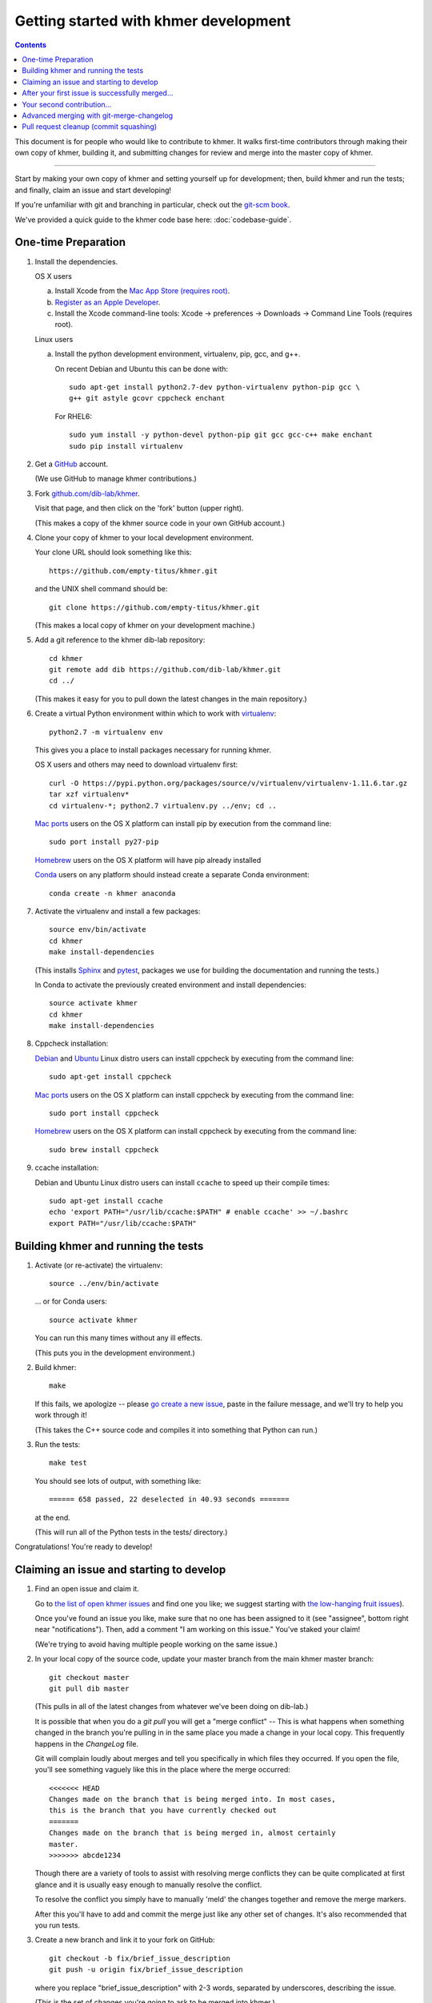 ..
   This file is part of khmer, https://github.com/dib-lab/khmer/, and is
   Copyright (C) 2014-2015 Michigan State University
   Copyright (C) 2015-2016 The Regents of the University of California.
   It is licensed under the three-clause BSD license; see LICENSE.
   Contact: khmer-project@idyll.org

   Redistribution and use in source and binary forms, with or without
   modification, are permitted provided that the following conditions are
   met:

    * Redistributions of source code must retain the above copyright
      notice, this list of conditions and the following disclaimer.

    * Redistributions in binary form must reproduce the above
      copyright notice, this list of conditions and the following
      disclaimer in the documentation and/or other materials provided
      with the distribution.

    * Neither the name of the Michigan State University nor the names
      of its contributors may be used to endorse or promote products
      derived from this software without specific prior written
      permission.

   THIS SOFTWARE IS PROVIDED BY THE COPYRIGHT HOLDERS AND CONTRIBUTORS
   "AS IS" AND ANY EXPRESS OR IMPLIED WARRANTIES, INCLUDING, BUT NOT
   LIMITED TO, THE IMPLIED WARRANTIES OF MERCHANTABILITY AND FITNESS FOR
   A PARTICULAR PURPOSE ARE DISCLAIMED. IN NO EVENT SHALL THE COPYRIGHT
   HOLDER OR CONTRIBUTORS BE LIABLE FOR ANY DIRECT, INDIRECT, INCIDENTAL,
   SPECIAL, EXEMPLARY, OR CONSEQUENTIAL DAMAGES (INCLUDING, BUT NOT
   LIMITED TO, PROCUREMENT OF SUBSTITUTE GOODS OR SERVICES; LOSS OF USE,
   DATA, OR PROFITS; OR BUSINESS INTERRUPTION) HOWEVER CAUSED AND ON ANY
   THEORY OF LIABILITY, WHETHER IN CONTRACT, STRICT LIABILITY, OR TORT
   (INCLUDING NEGLIGENCE OR OTHERWISE) ARISING IN ANY WAY OUT OF THE USE
   OF THIS SOFTWARE, EVEN IF ADVISED OF THE POSSIBILITY OF SUCH DAMAGE.

   Contact: khmer-project@idyll.org

Getting started with khmer development
======================================

.. contents::

This document is for people who would like to contribute to khmer.  It
walks first-time contributors through making their own copy of khmer,
building it, and submitting changes for review and merge into the master
copy of khmer.

----

Start by making your own copy of khmer and setting yourself up for
development; then, build khmer and run the tests; and finally, claim
an issue and start developing!

If you're unfamiliar with git and branching in particular, check out
the `git-scm book <http://git-scm.com/book/en/Git-Branching>`__.

We've provided a quick guide to the khmer code base here:
:doc:`codebase-guide`.

One-time Preparation
--------------------

#. Install the dependencies.

   OS X users

   a.  Install Xcode from the `Mac App Store (requires root)
       <https://developer.apple.com/xcode/>`_.
   #.  `Register as an Apple Developer
       <https://developer.apple.com/register>`__.
   #.  Install the Xcode command-line tools: Xcode -> preferences ->
       Downloads -> Command Line Tools (requires root).

   Linux users

   a.  Install the python development environment, virtualenv, pip, gcc, and
       g++.

       On recent Debian and Ubuntu this can be done with::

           sudo apt-get install python2.7-dev python-virtualenv python-pip gcc \
           g++ git astyle gcovr cppcheck enchant

       For RHEL6::

           sudo yum install -y python-devel python-pip git gcc gcc-c++ make enchant
           sudo pip install virtualenv

#. Get a `GitHub <http://github.com>`__ account.

   (We use GitHub to manage khmer contributions.)

#. Fork `github.com/dib-lab/khmer <https://github.com/dib-lab/khmer>`__.

   Visit that page, and then click on the 'fork' button (upper right).

   (This makes a copy of the khmer source code in your own GitHub account.)

#. Clone your copy of khmer to your local development environment.

   Your clone URL should look something like this::

       https://github.com/empty-titus/khmer.git

   and the UNIX shell command should be::

       git clone https://github.com/empty-titus/khmer.git

   (This makes a local copy of khmer on your development machine.)

#. Add a git reference to the khmer dib-lab repository::

       cd khmer
       git remote add dib https://github.com/dib-lab/khmer.git
       cd ../

   (This makes it easy for you to pull down the latest changes in the
   main repository.)

#. Create a virtual Python environment within which to work with
   `virtualenv <https://pypi.python.org/pypi/virtualenv>`__::

       python2.7 -m virtualenv env

   This gives you a place to install packages necessary for running khmer.

   OS X users and others may need to download virtualenv first::

	curl -O https://pypi.python.org/packages/source/v/virtualenv/virtualenv-1.11.6.tar.gz
	tar xzf virtualenv*
	cd virtualenv-*; python2.7 virtualenv.py ../env; cd ..

   `Mac ports <https://www.macports.org/>`__ users on the OS X platform can
   install pip by execution from the command line::

       sudo port install py27-pip

   `Homebrew <http://brew.sh/>`__ users on the OS X platform will have pip
   already installed


   `Conda <https://github.com/conda/conda>`__ users on any platform
   should instead create a separate Conda environment::

       conda create -n khmer anaconda

#. Activate the virtualenv and install a few packages::

       source env/bin/activate
       cd khmer
       make install-dependencies

   (This installs `Sphinx <http://sphinx-doc.org/>`__ and `pytest
   <https://pytest.org/>`__, packages we use for
   building the documentation and running the tests.)

   In Conda to activate the previously created environment and install
   dependencies::

       source activate khmer
       cd khmer
       make install-dependencies

#. Cppcheck installation:

   `Debian <https://www.debian.org/>`__ and
   `Ubuntu <http://www.ubuntu.com/>`__ Linux distro users can
   install cppcheck by executing from the command line::

       sudo apt-get install cppcheck

   `Mac ports <https://www.macports.org/>`__ users on the OS X platform can
   install cppcheck by executing from the command line::

       sudo port install cppcheck

   `Homebrew <http://brew.sh/>`__ users on the OS X platform can
   install cppcheck by executing from the command line::

       sudo brew install cppcheck


#. ccache installation:

   Debian and Ubuntu Linux distro users can install ``ccache`` to speed up
   their compile times::

       sudo apt-get install ccache
       echo 'export PATH="/usr/lib/ccache:$PATH" # enable ccache' >> ~/.bashrc
       export PATH="/usr/lib/ccache:$PATH"


Building khmer and running the tests
------------------------------------

#. Activate (or re-activate) the virtualenv::

      source ../env/bin/activate

   ... or for Conda users::

      source activate khmer

   You can run this many times without any ill effects.

   (This puts you in the development environment.)

#. Build khmer::

      make

   If this fails, we apologize -- please `go create a new issue
   <https://github.com/dib-lab/khmer/issues?direction=desc&sort=created&state=open>`__,
   paste in the failure message, and we'll try to help you work through it!

   (This takes the C++ source code and compiles it into something that Python
   can run.)

#. Run the tests::

      make test

   You should see lots of output, with something like::

      ====== 658 passed, 22 deselected in 40.93 seconds =======

   at the end.

   (This will run all of the Python tests in the tests/ directory.)

Congratulations! You're ready to develop!

Claiming an issue and starting to develop
------------------------------------------

#. Find an open issue and claim it.

   Go to `the list of open khmer issues
   <https://github.com/dib-lab/khmer/issues?direction=desc&sort=created&state=open>`__
   and find one you like; we suggest starting with `the low-hanging fruit issues <https://github.com/dib-lab/khmer/issues?direction=desc&labels=low-hanging-fruit&page=1&sort=created&state=open>`__).

   Once you've found an issue you like, make sure that no one has been
   assigned to it (see "assignee", bottom right near "notifications").
   Then, add a comment "I am working on this issue." You've staked
   your claim!

   (We're trying to avoid having multiple people working on the same issue.)

#. In your local copy of the source code, update your master branch
   from the main khmer master branch::

      git checkout master
      git pull dib master

   (This pulls in all of the latest changes from whatever we've been
   doing on dib-lab.)

   It is possible that when you do a `git pull` you will get a "merge
   conflict" -- This is what happens when something changed in the branch you're
   pulling in in the same place you made a change in your local copy. This
   frequently happens in the `ChangeLog` file.

   Git will complain loudly about merges and tell you specifically in which
   files they occurred. If you open the file, you'll see something vaguely
   like this in the place where the merge occurred::

      <<<<<<< HEAD
      Changes made on the branch that is being merged into. In most cases,
      this is the branch that you have currently checked out
      =======
      Changes made on the branch that is being merged in, almost certainly
      master.
      >>>>>>> abcde1234

   Though there are a variety of tools to assist with resolving merge
   conflicts they can be quite complicated at first glance and it is usually
   easy enough to manually resolve the conflict.

   To resolve the conflict you simply have to manually 'meld' the changes
   together and remove the merge markers.

   After this you'll have to add and commit the merge just like any other set
   of changes. It's also recommended that you run tests.

#. Create a new branch and link it to your fork on GitHub::

      git checkout -b fix/brief_issue_description
      git push -u origin fix/brief_issue_description

   where you replace "brief_issue_description" with 2-3 words, separated
   by underscores, describing the issue.

   (This is the set of changes you're going to ask to be merged into khmer.)

#. Make some changes and commit them.

   Though this will largely be issue-dependent the basics of committing are
   simple. After you've made a cohesive set of changes, run the command `git
   status`. This will display a list of all the files git has noticed you
   changed. A file in the 'untracked' section are files that haven't existed
   previously in the repository but git has noticed.

   To commit changes you have to 'stage' them--this is done by issuing the
   following command::

      git add path/to/file

   If you have a large quantity of changes and you don't want to add each file
   manually you can do ``git add --patch`` which will display each set of
   changes to you before staging them for commit.

   Once you have staged your changes, it's time to make a commit::

      git commit

   Git will then open your default console text editor to write a commit
   message -- this is a short (typically 1-3 sentence) description of the
   changes you've made. Please make your commit message informative but
   concise -- these messages become part of the 'official' history of the
   project.

   Once your changes have been committed, push them up to the remote branch::

      git push

   If this is your first commit on a new branch git will error out, telling
   you the remote branch doesn't exist -- This is fine, as it will also provide
   the command to create the branch. Copy/paste/run and you should be set.

   You should also visit and read :doc:`coding-guidelines-and-review`.

#. Periodically update your branch from the main khmer master branch::

      git pull dib master

   (This pulls in all of the latest changes from whatever we've been
   doing on dib-lab - important especially during periods of fast change
   or for long-running pull requests.

#. Run the tests and/or build the docs *before* pushing to GitHub::

      make doc test pep8 diff-cover

   Make sure they all pass!

#. Push your branch to your own GitHub fork::

      git push origin

   (This pushes all of your changes to your own fork.)

#. Repeat until you're ready to merge your changes into "official" khmer.

#. Set up a Pull Request asking to merge things into the central khmer
   repository.

   In a Web browser, go to your GitHub fork of khmer, e.g.::

      https://github.com/empty-titus/khmer

   and you will see a list of "recently pushed branches" just above the
   source code listing.  On the right side of that should be a
   "Compare & pull request" green button.  Click on it!

   Now:

     * add a descriptive title ("updated tests for XXX")
     * put the issue number in the comment ("fixes issue #532")

   then click "Create pull request."

   (This creates a new issue where we can all discuss your proposed
   changes; the khmer team will be automatically notified and you will
   receive e-mail notifications as we add comments.  See `GitHub flow
   <http://scottchacon.com/2011/08/31/github-flow.html>`__ for more
   info.)

#. Paste in the committer checklist from :doc:`coding-guidelines-and-review`
   and, after its pasted in, check off as many of the boxes as you can.

#. As you add new commits to address bugs or formatting issues, you can keep
   pushing your changes to the pull request by doing::

      git push origin

#. When you are ready to have the pull request reviewed, please mention
   @luizirber, @camillescott, @mr-c, or @ctb with a comment 'Ready for review!'

#. The khmer team will now review your pull request and communicate
   with you through the pull request page.  Please feel free to add
   'ping!' and an @ in the comments if you are looking for feedback
   -- this will alert us that you are still on the line -- but we will
   automatically get notified of your pull request and any new
   comments, so use sparingly.

   If this is still your first issue, please *don't* take another issue until
   we've merged your first one - thanks!

#. If we request changes, return to the step "Make some changes and
   commit them" and go from there.  Any additional commits you make and
   push to your branch will automatically be added to the pull request
   (which is pretty dang cool.)

After your first issue is successfully merged...
------------------------------------------------

You're now an experienced GitHub user!  Go ahead and take some more
tasks; you can broaden out beyond the low hanging fruit if you like.

Here are a few suggestions:

* If you're knowledgeable in C++ and/or Python and/or documentation
  and/or biology, we'd love to attract further contributions to khmer.
  Please visit the issues list and browse about and find something
  interesting looking.

* One general thing we'd like to do is increase our test coverage.
  You can go find test coverage information `on our continuous
  integration server
  <http://ci.ged.msu.edu/job/khmer-master/label=linux/cobertura>`__ by
  clicking down to individual files; or, ask us on
  khmer-project@idyll.org for suggestions.

* Ask us! Ask khmer-project@idyll.org for suggestions on what to do next.
  We can suggest particularly ripe low-hanging fruit, or find some other
  issues that suit your interests and background.

* You can also help other people out by watching for new issues or
  looking at pull requests.  Remember to be nice and polite!

Your second contribution...
---------------------------

Here are a few pointers on getting started on your second (or third,
or fourth, or nth contribution).

So, assuming you've found an issue you'd like to work on there are a
couple things to do to make sure your local copy of the repository is
ready for a new issue--specifically, we need to make sure it's in sync
with the remote repository so you aren't working on a old copy. So::

        git checkout master
        git fetch --all
        git pull

This puts you on the latest master branch and pulls down updates from
GitHub with any changes that may have been made since your last
contribution (usually including the merge of your last
contribution). Then we merge those changes into your local copy of the
master branch.

Now, you can go back to `Claiming an issue and starting to develop`_.

Advanced merging with git-merge-changelog
-----------------------------------------

Often one can get a merge conflict due to updates in the ChangeLog. To teach
Git how to handle these on its own you can install a special merge driver.

On Debian & Ubuntu systems you'll need the `git-merge-changelog` package::

        sudo apt-get install git-merge-changelog

Ubuntu 14.04 LTS users will need to add an external repository that contains a
backport of the package first before installing::

        sudo apt-add-repository ppa:misterc/gedlab
        sudo apt-get update
        sudo apt-get install git-merge-changelog

Everyone should then update their `~/.gitconfig` file with the following::

        [merge "merge-changelog"]
                  name = GNU-style ChangeLog merge driver
                  driver = /usr/bin/git-merge-changelog %O %A %B

Pull request cleanup (commit squashing)
---------------------------------------

Submitters are invited to reduce the numbers of commits in their pull requests
either via `git rebase -i dib/master` or this recipe::

        git pull # make sure the local is up to date
        git pull dib master # get up to date
        # fix any merge conflicts
        git status # sanity check
        git diff dib/master # does the diff look correct? (no merge markers)
        git reset --soft dib/master # un-commit the differences from dib/master
        git status # sanity check
        git commit --all # package all differences in one commit
        git status # sanity check
        git push # should fail
        git push --force # override what's in GitHub's copy of the branch/pull request
